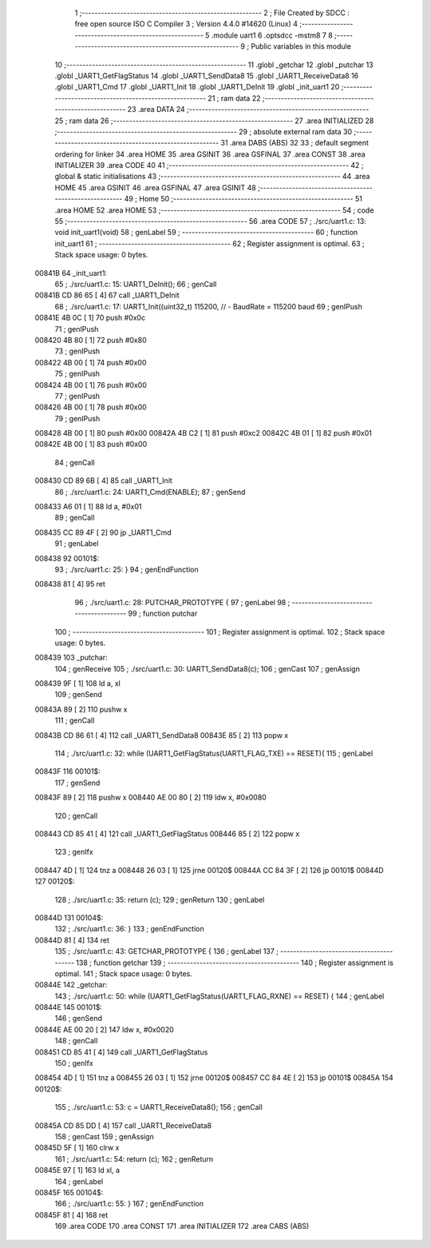                                       1 ;--------------------------------------------------------
                                      2 ; File Created by SDCC : free open source ISO C Compiler 
                                      3 ; Version 4.4.0 #14620 (Linux)
                                      4 ;--------------------------------------------------------
                                      5 	.module uart1
                                      6 	.optsdcc -mstm8
                                      7 	
                                      8 ;--------------------------------------------------------
                                      9 ; Public variables in this module
                                     10 ;--------------------------------------------------------
                                     11 	.globl _getchar
                                     12 	.globl _putchar
                                     13 	.globl _UART1_GetFlagStatus
                                     14 	.globl _UART1_SendData8
                                     15 	.globl _UART1_ReceiveData8
                                     16 	.globl _UART1_Cmd
                                     17 	.globl _UART1_Init
                                     18 	.globl _UART1_DeInit
                                     19 	.globl _init_uart1
                                     20 ;--------------------------------------------------------
                                     21 ; ram data
                                     22 ;--------------------------------------------------------
                                     23 	.area DATA
                                     24 ;--------------------------------------------------------
                                     25 ; ram data
                                     26 ;--------------------------------------------------------
                                     27 	.area INITIALIZED
                                     28 ;--------------------------------------------------------
                                     29 ; absolute external ram data
                                     30 ;--------------------------------------------------------
                                     31 	.area DABS (ABS)
                                     32 
                                     33 ; default segment ordering for linker
                                     34 	.area HOME
                                     35 	.area GSINIT
                                     36 	.area GSFINAL
                                     37 	.area CONST
                                     38 	.area INITIALIZER
                                     39 	.area CODE
                                     40 
                                     41 ;--------------------------------------------------------
                                     42 ; global & static initialisations
                                     43 ;--------------------------------------------------------
                                     44 	.area HOME
                                     45 	.area GSINIT
                                     46 	.area GSFINAL
                                     47 	.area GSINIT
                                     48 ;--------------------------------------------------------
                                     49 ; Home
                                     50 ;--------------------------------------------------------
                                     51 	.area HOME
                                     52 	.area HOME
                                     53 ;--------------------------------------------------------
                                     54 ; code
                                     55 ;--------------------------------------------------------
                                     56 	.area CODE
                                     57 ;	./src/uart1.c: 13: void init_uart1(void)
                                     58 ; genLabel
                                     59 ;	-----------------------------------------
                                     60 ;	 function init_uart1
                                     61 ;	-----------------------------------------
                                     62 ;	Register assignment is optimal.
                                     63 ;	Stack space usage: 0 bytes.
      00841B                         64 _init_uart1:
                                     65 ;	./src/uart1.c: 15: UART1_DeInit();
                                     66 ; genCall
      00841B CD 86 65         [ 4]   67 	call	_UART1_DeInit
                                     68 ;	./src/uart1.c: 17: UART1_Init((uint32_t) 115200,       // - BaudRate = 115200 baud  
                                     69 ; genIPush
      00841E 4B 0C            [ 1]   70 	push	#0x0c
                                     71 ; genIPush
      008420 4B 80            [ 1]   72 	push	#0x80
                                     73 ; genIPush
      008422 4B 00            [ 1]   74 	push	#0x00
                                     75 ; genIPush
      008424 4B 00            [ 1]   76 	push	#0x00
                                     77 ; genIPush
      008426 4B 00            [ 1]   78 	push	#0x00
                                     79 ; genIPush
      008428 4B 00            [ 1]   80 	push	#0x00
      00842A 4B C2            [ 1]   81 	push	#0xc2
      00842C 4B 01            [ 1]   82 	push	#0x01
      00842E 4B 00            [ 1]   83 	push	#0x00
                                     84 ; genCall
      008430 CD 89 6B         [ 4]   85 	call	_UART1_Init
                                     86 ;	./src/uart1.c: 24: UART1_Cmd(ENABLE);
                                     87 ; genSend
      008433 A6 01            [ 1]   88 	ld	a, #0x01
                                     89 ; genCall
      008435 CC 89 4F         [ 2]   90 	jp	_UART1_Cmd
                                     91 ; genLabel
      008438                         92 00101$:
                                     93 ;	./src/uart1.c: 25: }
                                     94 ; genEndFunction
      008438 81               [ 4]   95 	ret
                                     96 ;	./src/uart1.c: 28: PUTCHAR_PROTOTYPE {
                                     97 ; genLabel
                                     98 ;	-----------------------------------------
                                     99 ;	 function putchar
                                    100 ;	-----------------------------------------
                                    101 ;	Register assignment is optimal.
                                    102 ;	Stack space usage: 0 bytes.
      008439                        103 _putchar:
                                    104 ; genReceive
                                    105 ;	./src/uart1.c: 30: UART1_SendData8(c);
                                    106 ; genCast
                                    107 ; genAssign
      008439 9F               [ 1]  108 	ld	a, xl
                                    109 ; genSend
      00843A 89               [ 2]  110 	pushw	x
                                    111 ; genCall
      00843B CD 86 61         [ 4]  112 	call	_UART1_SendData8
      00843E 85               [ 2]  113 	popw	x
                                    114 ;	./src/uart1.c: 32: while (UART1_GetFlagStatus(UART1_FLAG_TXE) == RESET){
                                    115 ; genLabel
      00843F                        116 00101$:
                                    117 ; genSend
      00843F 89               [ 2]  118 	pushw	x
      008440 AE 00 80         [ 2]  119 	ldw	x, #0x0080
                                    120 ; genCall
      008443 CD 85 41         [ 4]  121 	call	_UART1_GetFlagStatus
      008446 85               [ 2]  122 	popw	x
                                    123 ; genIfx
      008447 4D               [ 1]  124 	tnz	a
      008448 26 03            [ 1]  125 	jrne	00120$
      00844A CC 84 3F         [ 2]  126 	jp	00101$
      00844D                        127 00120$:
                                    128 ;	./src/uart1.c: 35: return (c);
                                    129 ; genReturn
                                    130 ; genLabel
      00844D                        131 00104$:
                                    132 ;	./src/uart1.c: 36: }
                                    133 ; genEndFunction
      00844D 81               [ 4]  134 	ret
                                    135 ;	./src/uart1.c: 43: GETCHAR_PROTOTYPE {
                                    136 ; genLabel
                                    137 ;	-----------------------------------------
                                    138 ;	 function getchar
                                    139 ;	-----------------------------------------
                                    140 ;	Register assignment is optimal.
                                    141 ;	Stack space usage: 0 bytes.
      00844E                        142 _getchar:
                                    143 ;	./src/uart1.c: 50: while (UART1_GetFlagStatus(UART1_FLAG_RXNE) == RESET) {
                                    144 ; genLabel
      00844E                        145 00101$:
                                    146 ; genSend
      00844E AE 00 20         [ 2]  147 	ldw	x, #0x0020
                                    148 ; genCall
      008451 CD 85 41         [ 4]  149 	call	_UART1_GetFlagStatus
                                    150 ; genIfx
      008454 4D               [ 1]  151 	tnz	a
      008455 26 03            [ 1]  152 	jrne	00120$
      008457 CC 84 4E         [ 2]  153 	jp	00101$
      00845A                        154 00120$:
                                    155 ;	./src/uart1.c: 53: c = UART1_ReceiveData8();
                                    156 ; genCall
      00845A CD 85 DD         [ 4]  157 	call	_UART1_ReceiveData8
                                    158 ; genCast
                                    159 ; genAssign
      00845D 5F               [ 1]  160 	clrw	x
                                    161 ;	./src/uart1.c: 54: return (c);
                                    162 ; genReturn
      00845E 97               [ 1]  163 	ld	xl, a
                                    164 ; genLabel
      00845F                        165 00104$:
                                    166 ;	./src/uart1.c: 55: }
                                    167 ; genEndFunction
      00845F 81               [ 4]  168 	ret
                                    169 	.area CODE
                                    170 	.area CONST
                                    171 	.area INITIALIZER
                                    172 	.area CABS (ABS)
